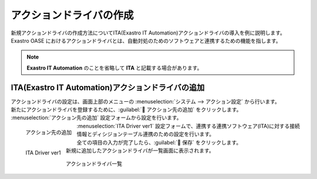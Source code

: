========================
アクションドライバの作成
========================

| 新規アクションドライバの作成方法についてITA(Exastro IT Automation)アクションドライバの導入を例に説明します。
| Exastro OASE におけるアクションドライバとは、自動対処のためのソフトウェアと連携するための機能を指します。

.. note:: **Exastro IT Automation** のことを省略して **ITA** と記載する場合があります。

ITA(Exastro IT Automation)アクションドライバの追加
==================================================

| アクションドライバの設定は、画面上部のメニューの :menuselection:`システム --> アクション設定` から行います。
| 新たにアクションドライバを登録するために、:guilabel:` アクション先の追加` をクリックします。

|  :menuselection:`アクション先の追加`  設定フォームから設定を行います。

.. figure:: ../images/quickstart/new_action_driver_01.png
   :width: 400px
   :align: left

   アクション先の追加

.. glossary::

   アクション先の選択 : か
      | 連携ソフトウェア(ITA)に対応するアクションドライバを選択します。
      |  :program:`ITA Driver ver1`  を選択します。

.. raw:: html

   <div style="clear:both;"></div>

|  :menuselection:`ITA Driver ver1`  設定フォームで、連携する連携ソフトウェア(ITA)に対する接続情報とディシジョンテーブル連携のための設定を行います。

.. figure:: ../images/quickstart/new_action_driver_02.png
   :width: 400px
   :align: left

   ITA Driver ver1

.. glossary::

   名前 : な
      | アクションドライバ名を入力します。
      | クイックスタートでは :program:`新規ITAアクションドライバ` として登録します。

   バージョン : は
      | 連携ソフトウェア(ITA)のバージョンを選択します。

   プロトコル : は
      | 連携ソフトウェア(ITA)との接続のための通信プロトコルを選択します。
      | クイックスタートでは :program:`http` を選択します。

   ホスト/IP : は
      | 連携ソフトウェア(ITA)に接続するためのホスト名、もしくは、IPアドレスを指定します。

   ポート : は
      | 連携ソフトウェア(ITA)と接続時に使用するポート番号を指定します。
      | クイックスタートでは :program:`80` 番ポートを使用します。

   ユーザ名 : や
      | 連携ソフトウェア(ITA)にログインで使用するユーザを入力します。

      .. warning:: Exastro OASE のロールに紐づくITAユーザを指定する必要があります。

.. glossary::

   パスワード : は
      | 連携ソフトウェア(ITA)にログインするためのパスワードを入力します。

   権限の設定 : か
      | グループに割り当てる権限を定義します。
      | 全項目を更新可能に設定します。

.. raw:: html

   <div style="clear:both;"></div>


| 全ての項目の入力が完了したら、:guilabel:` 保存` をクリックします。
| 新規に追加したアクションドライバが一覧画面に表示されます。

.. figure:: ../images/quickstart/new_action_driver_03.png
   :width: 800px
   :align: center

   アクションドライバ一覧
